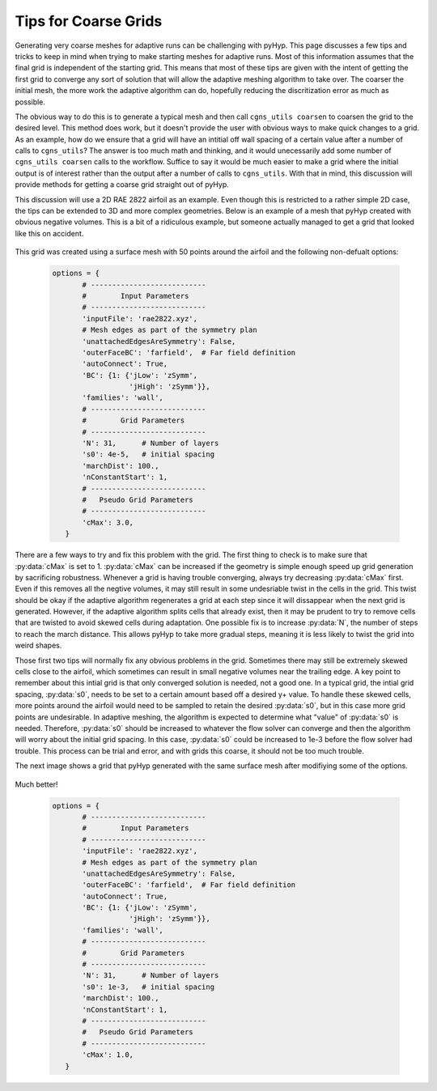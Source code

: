 .. _pyhyp_adapt:

Tips for Coarse Grids
=====================

Generating very coarse meshes for adaptive runs can be challenging with pyHyp. 
This page discusses a few tips and tricks to keep in mind when trying to make starting meshes for adaptive runs.
Most of this information assumes that the final grid is independent of the starting grid.
This means that most of these tips are given with the intent of getting the first grid to converge any sort of solution that will allow the adaptive meshing algorithm to take over.
The coarser the initial mesh, the more work the adaptive algorithm can do, hopefully reducing the discritization error as much as possible.

The obvious way to do this is to generate a typical mesh and then call ``cgns_utils coarsen`` to coarsen the grid to the desired level.
This method does work, but it doesn't provide the user with obvious ways to make quick changes to a grid.
As an example, how do we ensure that a grid will have an intitial off wall spacing of a certain value after a number of calls to ``cgns_utils``?
The answer is too much math and thinking, and it would unecessarily add some number of ``cgns_utils coarsen`` calls to the workflow.
Suffice to say it would be much easier to make a grid where the initial output is of interest rather than the output after a number of calls to ``cgns_utils``. 
With that in mind, this discussion will provide methods for getting a coarse grid straight out of pyHyp.

This discussion will use a 2D RAE 2822 airfoil as an example.
Even though this is restricted to a rather simple 2D case, the tips can be extended to 3D and more complex geometries.
Below is an example of a mesh that pyHyp created with obvious negative volumes.
This is a bit of a ridiculous example, but someone actually managed to get a grid that looked like this on accident.

    .. image:: images/Figure_CoarseWarp.png

This grid was created using a surface mesh with 50 points around the airfoil and the following non-defualt options:

    .. code-block:: python

       options = {
              # ---------------------------
              #        Input Parameters
              # ---------------------------
              'inputFile': 'rae2822.xyz',
              # Mesh edges as part of the symmetry plan
              'unattachedEdgesAreSymmetry': False,
              'outerFaceBC': 'farfield',  # Far field definition
              'autoConnect': True,
              'BC': {1: {'jLow': 'zSymm',
                         'jHigh': 'zSymm'}},
              'families': 'wall',
              # ---------------------------
              #        Grid Parameters
              # ---------------------------
              'N': 31,      # Number of layers
              's0': 4e-5,   # initial spacing
              'marchDist': 100.,  
              'nConstantStart': 1,
              # ---------------------------
              #   Pseudo Grid Parameters
              # ---------------------------
              'cMax': 3.0,
          }

There are a few ways to try and fix this problem with the grid. 
The first thing to check is to make sure that :py:data:`cMax` is set to 1.
:py:data:`cMax` can be increased if the geometry is simple enough speed up grid generation by sacrificing robustness.
Whenever a grid is having trouble converging, always try decreasing :py:data:`cMax` first.
Even if this removes all the negtive volumes, it may still result in some undesriable twist in the cells in the grid.
This twist should be okay if the adaptive algorithm regenerates a grid at each step since it will dissappear when the next grid is generated.
However, if the adaptive algorithm splits cells that already exist, then it may be prudent to try to remove cells that are twisted to avoid skewed cells during adaptation.
One possible fix is to increase :py:data:`N`, the number of steps to reach the march distance.
This allows pyHyp to take more gradual steps, meaning it is less likely to twist the grid into weird shapes.

Those first two tips will normally fix any obvious problems in the grid. 
Sometimes there may still be extremely skewed cells close to the airfoil, which sometimes can result in small negative volumes near the trailing edge.
A key point to remember about this intial grid is that only converged solution is needed, not a good one.
In a typical grid, the intial grid spacing, :py:data:`s0`, needs to be set to a certain amount based off a desired y+ value. 
To handle these skewed cells, more points around the airfoil would need to be sampled to retain the desired :py:data:`s0`, but in this case more grid points are undesirable.
In adaptive meshing, the algorithm is expected to determine what "value" of :py:data:`s0` is needed.
Therefore, :py:data:`s0` should be increased to whatever the flow solver can converge and then the algorithm will worry about the initial grid spacing.
In this case, :py:data:`s0` could be increased to 1e-3 before the flow solver had trouble. 
This process can be trial and error, and with grids this coarse, it should not be too much trouble.

The next image shows a grid that pyHyp generated with the same surface mesh after modifiying some of the options.

    .. image:: images/Figure_CoarseGood.png

Much better!

    .. code-block:: python

       options = {
              # ---------------------------
              #        Input Parameters
              # ---------------------------
              'inputFile': 'rae2822.xyz',
              # Mesh edges as part of the symmetry plan
              'unattachedEdgesAreSymmetry': False,
              'outerFaceBC': 'farfield',  # Far field definition
              'autoConnect': True,
              'BC': {1: {'jLow': 'zSymm',
                         'jHigh': 'zSymm'}},
              'families': 'wall',
              # ---------------------------
              #        Grid Parameters
              # ---------------------------
              'N': 31,      # Number of layers
              's0': 1e-3,   # initial spacing
              'marchDist': 100.,  
              'nConstantStart': 1,
              # ---------------------------
              #   Pseudo Grid Parameters
              # ---------------------------
              'cMax': 1.0,
          }

